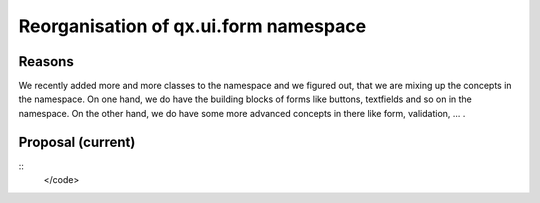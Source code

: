 Reorganisation of qx.ui.form namespace
**************************************

Reasons
-------
We recently added more and more classes to the namespace and we figured out, that we are mixing up the concepts in the namespace. On one hand, we do have the building blocks of forms like buttons, textfields and so on in the namespace. On the other hand, we do have some more advanced concepts in there like form, validation, ... .

Proposal (current)
------------------

::
    </code>

